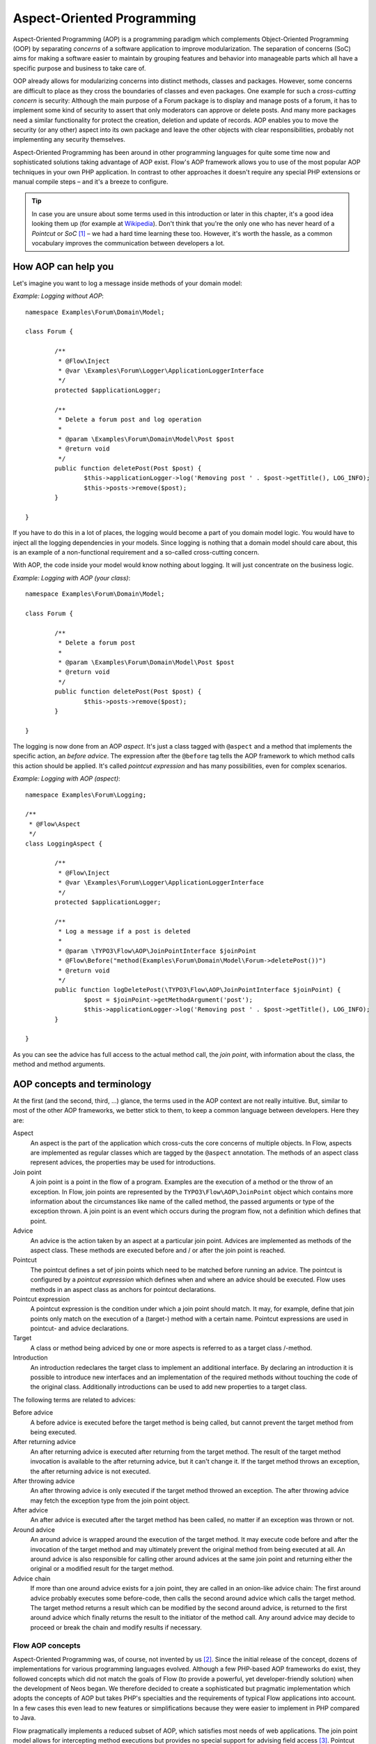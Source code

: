 ===========================
Aspect-Oriented Programming
===========================

.. sectionauthor:: Robert Lemke <robert@neos.io>

Aspect-Oriented Programming (AOP) is a programming paradigm which complements
Object-Oriented Programming (OOP) by separating *concerns* of a software
application to improve modularization. The separation of concerns (SoC) aims for
making a software easier to maintain by grouping features and behavior into
manageable parts which all have a specific purpose and business to take care of.

OOP already allows for modularizing concerns into distinct methods, classes and
packages. However, some concerns are difficult to place as they cross the
boundaries of classes and even packages. One example for such a *cross-cutting
concern* is security: Although the main purpose of a Forum package is to display
and manage posts of a forum, it has to implement some kind of security to assert
that only moderators can approve or delete posts. And many more packages need a
similar functionality for protect the creation, deletion and update of records.
AOP enables you to move the security (or any other) aspect into its own package
and leave the other objects with clear responsibilities, probably not
implementing any security themselves.

Aspect-Oriented Programming has been around in other programming languages for
quite some time now and sophisticated solutions taking advantage of AOP exist.
Flow's AOP framework allows you to use of the most popular AOP techniques in
your own PHP application. In contrast to other approaches it doesn't require any
special PHP extensions or manual compile steps – and it's a breeze to configure.

.. tip::
	In case you are unsure about some terms used in this introduction or later
	in this chapter, it's a good idea looking them up (for example at
	Wikipedia_). Don't think that you're the only one who has never heard of a
	*Pointcut* or *SoC* [#]_ – we had a hard time learning these too. However,
	it's worth the hassle, as a common vocabulary improves the communication
	between developers a lot.
.. _Wikipedia: http://en.wikipedia.org/

How AOP can help you
====================

Let's imagine you want to log a message inside methods of your domain model:

*Example: Logging without AOP*::

	namespace Examples\Forum\Domain\Model;

	class Forum {

		/**
		 * @Flow\Inject
		 * @var \Examples\Forum\Logger\ApplicationLoggerInterface
		 */
		protected $applicationLogger;

		/**
		 * Delete a forum post and log operation
		 *
		 * @param \Examples\Forum\Domain\Model\Post $post
		 * @return void
		 */
		public function deletePost(Post $post) {
			$this->applicationLogger->log('Removing post ' . $post->getTitle(), LOG_INFO);
			$this->posts->remove($post);
		}

	}

If you have to do this in a lot of places, the logging would become a part of you
domain model logic. You would have to inject all the logging dependencies in your
models. Since logging is nothing that a domain model should care about, this is
an example of a non-functional requirement and a so-called cross-cutting concern.

With AOP, the code inside your model would know nothing about logging. It will
just concentrate on the business logic.

*Example: Logging with AOP (your class)*::

	namespace Examples\Forum\Domain\Model;

	class Forum {

		/**
		 * Delete a forum post
		 *
		 * @param \Examples\Forum\Domain\Model\Post $post
		 * @return void
		 */
		public function deletePost(Post $post) {
			$this->posts->remove($post);
		}

	}

The	logging is now done from an AOP *aspect*. It's just a class tagged with
``@aspect`` and a method that implements the specific action, an
*before advice*. The expression after the ``@before`` tag tells the AOP framework
to which method calls this action should be applied. It's called *pointcut expression*
and has many possibilities, even for complex scenarios.

*Example: Logging with AOP (aspect)*::

	namespace Examples\Forum\Logging;

	/**
	 * @Flow\Aspect
	 */
	class LoggingAspect {

		/**
		 * @Flow\Inject
		 * @var \Examples\Forum\Logger\ApplicationLoggerInterface
		 */
		protected $applicationLogger;

		/**
		 * Log a message if a post is deleted
		 *
		 * @param \TYPO3\Flow\AOP\JoinPointInterface $joinPoint
		 * @Flow\Before("method(Examples\Forum\Domain\Model\Forum->deletePost())")
		 * @return void
		 */
		public function logDeletePost(\TYPO3\Flow\AOP\JoinPointInterface $joinPoint) {
			$post = $joinPoint->getMethodArgument('post');
			$this->applicationLogger->log('Removing post ' . $post->getTitle(), LOG_INFO);
		}

	}

As you can see the advice has full access to the actual method call, the *join point*,
with information about the class, the method and method arguments.

AOP concepts and terminology
============================

At the first (and the second, third, ...) glance, the terms used in the AOP
context are not really intuitive. But, similar to most of the other AOP
frameworks, we better stick to them, to keep a common language between
developers. Here they are:

Aspect
	An aspect is the part of the application which cross-cuts the core concerns
	of multiple objects. In Flow, aspects are implemented as regular classes
	which are tagged by the ``@aspect`` annotation. The methods of an aspect class
	represent advices, the properties may be used for introductions.

Join point
	A join point is a point in the flow of a program. Examples are the execution
	of a method or the throw of an exception. In Flow, join points are
	represented by the ``TYPO3\Flow\AOP\JoinPoint`` object which contains more
	information about the circumstances like name of the called method, the
	passed arguments or type of the exception thrown. A join point is an event
	which occurs during the program flow, not a definition which defines that
	point.

Advice
	An advice is the action taken by an aspect at a particular join point.
	Advices are implemented as methods of the aspect class. These methods are
	executed before and / or after the join point is reached.

Pointcut
	The pointcut defines a set of join points which need to be matched before
	running an advice. The pointcut is configured by a *pointcut expression*
	which defines when and where an advice should be executed. Flow uses
	methods in an aspect class as anchors for pointcut declarations.

Pointcut expression
	A pointcut expression is the condition under which a join point should match.
	It may, for example, define that join points only match on the execution of a
	(target-) method with a certain name. Pointcut expressions are used in
	pointcut- and advice declarations.

Target
	A class or method being adviced by one or more aspects is referred to as a
	target class /-method.

Introduction
	An introduction redeclares the target class to implement an additional
	interface. By declaring an introduction it is possible to introduce new
	interfaces and an implementation of the required methods without touching
	the code of the original class. Additionally introductions can be used to
	add new properties to a target class.

The following terms are related to advices:

Before advice
	A before advice is executed before the target method is being called, but
	cannot prevent the target method from being executed.

After returning advice
	An after returning advice is executed after returning from the target
	method. The result of the target method invocation is available to the after
	returning advice, but it can't change it. If the target method throws an
	exception, the after returning advice is not executed.

After throwing advice
	An after throwing advice is only executed if the target method throwed an
	exception. The after throwing advice may fetch the exception type from the
	join point object.

After advice
	An after advice is executed after the target method has been called, no
	matter if an exception was thrown or not.

Around advice
	An around advice is wrapped around the execution of the target method. It
	may execute code before and after the invocation of the target method and
	may ultimately prevent the original method from being executed at all. An
	around advice is also responsible for calling other around advices at the
	same join point and returning either the original or a modified result for
	the target method.

Advice chain
	If more than one around advice exists for a join point, they are called in
	an onion-like advice chain: The first around advice probably executes some
	before-code, then calls the second around advice which calls the target
	method. The target method returns a result which can be modified by the
	second around advice, is returned to the first around advice which finally
	returns the result to the initiator of the method call. Any around advice
	may decide to proceed or break the chain and modify results if necessary.

Flow AOP concepts
-----------------

Aspect-Oriented Programming was, of course, not invented by us [#]_. Since the
initial release of the concept, dozens of implementations for various
programming languages evolved. Although a few PHP-based AOP frameworks do exist,
they followed concepts which did not match the goals of Flow (to provide a
powerful, yet developer-friendly solution) when the development of Neos
began. We therefore decided to create a sophisticated but pragmatic
implementation which adopts the concepts of AOP but takes PHP's specialties and
the requirements of typical Flow applications into account. In a few cases this
even lead to new features or simplifications because they were easier to
implement in PHP compared to Java.

Flow pragmatically implements a reduced subset of AOP, which satisfies most
needs of web applications. The join point model allows for intercepting method
executions but provides no special support for advising field access [#]_.
Pointcut expressions are based on well-known regular expressions instead of
requiring the knowledge of a dedicated expression language. Pointcut filters and
join point types are modularized and can be extended if more advanced
requirements should arise in the future.

Implementation overview
=======================

Flow's AOP framework does not require a pre-processor or an aspect-aware PHP
interpreter to weave in advices. It is implemented and based on pure PHP and
doesn't need any specific PHP extension. However, it does require the Object
Manager to fulfill its task.

Flow uses PHP's reflection capabilities to analyze declarations of aspects,
pointcuts and advices and implements method interceptors as a dynamic proxy. In
accordance to the GoF patterns [#]_, the proxy classes act as a placeholders for
the target object. They are true subclasses of the original and override adviced
methods by implementing an interceptor method. The proxy classes are generated
automatically by the AOP framework and cached for further use. If a class has
been adviced by some aspect, the Object Manager will only deliver instances of
the proxy class instead of the original.

The approach of storing generated proxy classes in files provides the whole
advantage of dynamic weaving with a minimum performance hit. Debugging of
proxied classes is still easy as they truly exist in real files.

Aspects
=======

Aspects are abstract containers which accommodate pointcut-, introduction- and
advice declarations. In most frameworks, including Flow, aspects are defined as
plain classes which are tagged (annotated) as an aspect. The following example
shows the definition of a hypothetical ``FooSecurity`` aspect:

*Example: Declaration of an aspect*::

	namespace Example\MySecurityPackage;

	/**
	 * An aspect implementing security for Foo
	 *
	 * @Flow\Aspect
	 */
	class FooSecurityAspect {

	}

As you can see, ``\Example\MySecurityPackage\FooSecurityAspect`` is just a regular
PHP class which may (actually must) contain methods and properties. What
makes it an aspect is solely the ``Aspect`` annotation mentioned in the class
comment. The AOP framework recognizes this tag and registers the class as an
aspect.

.. Note::
	A void aspect class doesn't make any sense and if you try to run the above
	example, the AOP framework will throw an exception complaining that no
	advice, introduction or pointcut has been defined.

.. Note::
	With Flow 4.0+ classes that are marked ``final`` can now be targeted by AOP advices
	by default.
	This can be explicitly disabled with a ``@Flow\Proxy(false)`` annotation on the
	class in question.

Pointcuts
=========

If we want to add security to foo, we need a method which carries out the
security checks and a definition where and when this method should be executed.
The method is an advice which we're going to declare in a later section, the
“where and when” is defined by a pointcut expression in a pointcut declaration.

You can either define the pointcut in the advice declaration or set up named
pointcuts to help clarify their use.

A named pointcut is represented by a method of an aspect class. It contains
two pieces of information: The pointcut name, defined by the method name,
and the pointcut expression, declared by an annotation. The following pointcut
will match the execution of methods whose name starts with “delete”, no matter
in which class they are defined:

*Example: Declaration of a named pointcut*::

	/**
	 * A pointcut which matches all methods whose name starts with "delete".
	 *
	 * @Flow\Pointcut("method(.*->delete.*())")
	 */
	public function deleteMethods() {}

Pointcut expressions
--------------------

As already mentioned, the pointcut expression configures the filters which are
used to match against join points. It is comparable to an if condition in PHP:
Only if the whole condition evaluates to TRUE, the statement is executed -
otherwise it will be just ignored. If a pointcut expression evaluates to TRUE,
the pointcut matches and advices which refer to this pointcut become active.

.. Note::
	The AOP framework AspectJ provides a complete pointcut language with dozens
	of pointcut types and expression constructs. Flow makes do with only a
	small subset of that language, which we think already suffice for even
	complex enterprise applications. If you're interested in the original
	feature set, it doesn't hurt throwing a glance at the AspectJ Programming
	Guide.

Pointcut designators
--------------------

A pointcut expression always consists of two parts: The poincut designator and
its parameter(s). The following designators are supported by Flow:

method()
^^^^^^^^

The ``method()`` designator matches on the execution of methods with a certain
name. The parameter specifies the class and method name, regular expressions
can be used for more flexibility [#]_. It follows the following scheme::

	method([public|protected] ClassName->methodName())

Specifying the visibility modifier (public or protected) is optional - if none
is specified, both visibilities will match. The class- and method name can be
specified as a regular expression.

.. warning:: It is not possible to match for *interfaces* within the ``method()``
   pointcut expression. Instead of ``method(InterfaceName->methodName())``, use
   ``within(InterfaceName) && method(.*->methodName())``.

Here are some examples for matching method executions:

*Example: method() pointcut designator*

-----

Matches all public methods in class ``Example\MyPackage\MyObject``:

``method(public Example\MyPackage\MyObject->.*())``

Matches all methods prefixed with "delete" (even protected ones) in
any class of the package ``Example.MyPackage``:

``method(Example\MyPackage.*->delete.*())``

Matches all methods except injectors in class ``Example\MyPackage\MyObject``:

``method(Example\MyPackage\MyObject->(?!inject).*())``

-----

.. Note::
	In other AOP frameworks, including AspectJ™ and Spring™, the method
	designator does not exist. They rather use a more fine grained approach
	with designators such as execution, call and cflow. As Flow only supports
	matching to method execution join points anyway, we decided to simplify
	things by allowing only a more general method designator.

The ``method()`` designator also supports so called runtime evaluations,
meaning you can specify values for the method's arguments. If those argument
values do not match the advice won't be executed. The following example should
give you an idea how this works:

*Example: Runtime evaluations for the method() pointcut designator*

-----

``method(Example\MyPackage\MyClass->update(title == "Flow", override == TRUE))``

-----

Besides the method arguments you can also access the properties of the current
object or a global object like the party that is currently authenticated.
A detailed description of the runtime evaluations possibilities is described
below in the section about the ``evaluate()`` pointcut designator.

class()
^^^^^^^

The ``class()`` designator matches on the execution of methods defined in a
class with a certain name. The parameter specifies the class name, again
regular expressions are allowed here. The ``class()`` designator follows this
simple scheme:

``class(classname)``

*Example: class() pointcut designator*

-----

Matches all methods in class ``Example\MyPackage\MyObject``:

``class(Example\MyPackage\MyObject)``

Matches all methods in namespace "Service":

``class(Example\MyPackage\Service\.*)``

.. warning:: The ``class`` pointcut expression does not match interfaces. If
   you want to match interfaces, use ``within()`` instead.

-----

within()
^^^^^^^^

The ``within()`` designator matches on the execution of methods defined in a
class of a certain type. A type matches if the class is a subclass of or
implements an interface of the given name. The ``within()`` designator has this
simple syntax:

``within(type)``

*Example: within() pointcut designator*

-----

Matches all methods in classes which implement the logger interface:

``within(Example\Flow\Log\LoggerInterface)``

Matches all methods in classes which are part of the Foo layer:

``within(Example\Flow\FooLayerInterface)``

------

.. Note::
	``within()`` will not match on specific nesting in the call stack,
	even when the name might imply this. It's just a more generic class
	designator matching whole type hierarchies.

classAnnotatedWith()
^^^^^^^^^^^^^^^^^^^^

The ``classAnnotatedWith()`` designator matches on classes which are tagged with a
certain annotation. Currently only the actual annotation class name can be matched,
arguments of the annotation cannot be specified:

``classAnnotatedWith(annotation)``

*Example: classAnnotatedWith() pointcut designator*

-----

Matches all classes which are tagged with Flow's ``Entity`` annotation:

``classAnnotatedWith(TYPO3\Flow\Annotations\Entity)``

Matches all classes which are tagged with a custom annotation:

``classAnnotatedWith(Acme\Demo\Annotations\Important)``

-----

methodAnnotatedWith()
^^^^^^^^^^^^^^^^^^^^^

The ``methodAnnotatedWith()`` designator matches on methods which are annotated
with a certain annotation.  Currently only the actual annotation class name can be
matched, arguments of the annotation cannot be specified. The syntax of this
designator is as follows:

``methodAnnotatedWith(annotation)``

*Example: methodAnnotatedWith() pointcut designator*

-----

Matches all method which are annotated with a ``Special`` annotation:

``methodAnnotatedWith(Acme\Demo\Annotations\Special)``

-----

setting()
^^^^^^^^^

The setting() designator matches if the given configuration option is set to
TRUE, or if an optional given comparison value equals to its configured value.
This is helpful to make advices configurable and switch them off in a
specific Flow context or just for testing. You can use this designator
as follows:

*Example: setting() pointcut designator*

-----

Matches if "my.configuration.option" is set to TRUE in the current execution
context:

``setting(my.configuration.option)``

Matches if "my.configuration.option" is equal to "AOP is cool" in the current
execution context: (Note: single and double quotes are allowed)

``setting(my.configuration.option = 'AOP is cool')``

-----

evaluate()
^^^^^^^^^^

The ``evaluate()`` designator is used to execute advices depending on constraints
that have to be evaluated during runtime. This could be a specific value for a
method argument (see the ``method()`` designator) or checking a certain property of
the current object or accessing a global object like the currently
authenticated party. In general you can access object properties by
the ``.`` syntax and global objects are registered under the ``current.`` keyword. Here
is an example showing the possibilities:

*Example: evaluate() pointcut designator*

-----

Matches if the property name of the global party object (the currently
authenticated user of the security framework) is equal to "Andi":

``evaluate(current.userService.currentUser.name == "Andi")``

Matches if the property someProperty of someObject which is a property of the
current object (the object the advice will be executed in) is equal to the
name of the currently authenticated user:

``evaluate(this.someObject.someProperty == current.userService.currentUser.name)``

Matches if the property someProperty of the current object is equal to one of
the values TRUE, "someString" or the address of the currently authenticated user:

``evaluate(this.someProperty in (TRUE, "someString", current.userService.currentUser.address))``

Matches if the accounts array in the current party object contains the account
stored in the myAccount property of the current object:

``evaluate(current.userService.currentUser.accounts contains this.myAccount)``

Matches if at least one of the entries in the first array exists in the second one:

``evaluate(current.userService.currentUser.accounts matches ('Administrator', 'Customer', 'User'))``

``evaluate(current.userService.currentUser.accounts matches this.accounts)``

------

.. tip::
	If you like you can enter more than one constraint in a single evaluate
	pointcut designator by separating them with a comma. The evaluate
	designator will only match, if all its conditions evaluated to TRUE.

.. note::
	It is possible to register arbitrary singletons to be available as global
	objects with the Flow configuration setting ``TYPO3.Flow.aop.globalObjects``.

filter()
^^^^^^^^

If the built-in filters don't suit your needs you can even define your own
custom filters. All you need to do is create a class implementing the
``TYPO3\Flow\AOP\Pointcut\PointcutFilterInterface`` and develop your own logic
for the ``matches()`` method. The custom filter can then be invoked by using
the ``filter()`` designator:

``filter(CustomFilterObjectName)``

*Example: filter() pointcut designator*

-----

If the current method matches is determined by the custom filter:

``filter(Example\MyPackage\MyCustomPointcutFilter)``

-----


Combining pointcut expressions
------------------------------

All pointcut expressions mentioned in previous sections can be combined into
a whole expression, just like you may combine parts to an overall condition in
an if construct. The supported operators are “&&”, “||” and “!” and they have
the same meaning as in PHP. Nesting expressions with parentheses is not
supported but you may refer to other pointcuts by specifying their full name
(i.e. class- and method name). This final example shows how to combine and
reuse pointcuts and ultimately build a hierarchy of pointcuts which can be used
conveniently in advice declarations:

*Example: Combining pointcut expressions*::

	namespace Example\TestPackage;

	/**
	 * Fixture class for testing pointcut definitions
	 *
	 * @Flow\Aspect
	 */
	class PointcutTestingAspect {

		/**
		 * Pointcut which includes all method executions in
		 * PointcutTestingTargetClasses except those from Target
		 * Class number 3.
		 *
		 * @Flow\Pointcut("method(Example\TestPackage\PointcutTestingTargetClass.*->.*()) && !method(Example\TestPackage\PointcutTestingTargetClass3->.*())")
		 */
		public function pointcutTestingTargetClasses() {}

		/**
		 * Pointcut which consists of only the
		 * Example\TestPackage\OtherPointcutTestingTargetClass.
		 *
		 * @Flow\Pointcut("method(Example\TestPackage\OtherPointcutTestingTargetClass->.*())")
		 */
		public function otherPointcutTestingTargetClass() {}

		/**
		 * A combination of both above pointcuts
		 *
		 * @Flow\Pointcut("Example\TestPackage\PointcutTestingAspect->pointcutTestingTargetClasses || Example\TestPackage\PointcutTestingAspect->otherPointcutTestingTargetClass")
		 */
		public function bothPointcuts() {}

		/**
		 * A pointcut which matches all classes from the service layer
		 *
		 * @Flow\Pointcut("within(Example\Flow\ServiceLayerInterface)")
		 */
		public function serviceLayerClasses() {}

		/**
		 * A pointcut which matches any method from the BasicClass and all classes
		 * from the service layer
		 *
		 * @Flow\Pointcut("method(Example\TestPackage\Basic.*->.*()) || within(TYPO3\Flow\Service.*)")
		 */
		public function basicClassOrServiceLayerClasses() {}
	}

Declaring advice
================

With the aspect and pointcuts in place we are now ready to declare the advice.
Remember that an advice is the actual action, the implementation of the concern
you want to weave in to some target. Advices are implemented as interceptors
which may run before and / or after the target method is called. Four advice
types allow for these different kinds of interception: Before, After returning,
After throwing and Around.

Other than being of a certain type, advices always come with a pointcut
expression which defines the set of join points the advice applies for.
The pointcut expression may, as we have seen earlier, refer to other
named pointcuts.

Before advice
-------------

A before advice allows for executing code before the target method is invoked.
However, the advice cannot prevent the target method from being executed, nor
can it take influence on other before advices at the same join point.

*Example: Declaration of a before advice*::

	/**
	 * Before advice which is invoked before any method call within the News
	 * package
	 *
	 * @Flow\Before("class(Example\News\.*->.*())")
	 */
	public function myBeforeAdvice(\TYPO3\Flow\AOP\JoinPointInterface $joinPoint) {
	}


After returning advice
----------------------

The after returning advice becomes active after the target method normally
returns from execution (i.e. it doesn't throw an exception). After returning
advices may read the result of the target method, but can't modify it.

*Example: Declaration of an after returning advice*::

	/**
	 * After returning advice
	 *
	 * @Flow\AfterReturning("method(public Example\News\FeedAgregator->[import|update].*()) || Example\MyPackage\MyAspect->someOtherPointcut")
	 */
	public function myAfterReturningAdvice(\TYPO3\Flow\AOP\JoinPointInterface $joinPoint) {
	}


After throwing advice
---------------------

Similar to the “after returning” advice, the after throwing advice is invoked
after method execution, but only if an exception was thrown.

*Example: Declaration of an after throwing advice*::

	/**
	 * After throwing advice
	 *
	 * @Flow\AfterThrowing("within(Example\News\ImportantLayer)")
	 */
	public function myAfterThrowingAdvice(\TYPO3\Flow\AOP\JoinPointInterface $joinPoint) {
	}


After advice
------------

The after advice is a combination of “after returning” and “after throwing”:
These advices become active after method execution, no matter if an exception
was thrown or not.

*Example: Declaration of an after advice*::

	/**
	 * After advice
	 *
	 * @Flow\After("Example\MyPackage\MyAspect->justAPointcut")
	 */
	public function myAfterAdvice(\TYPO3\Flow\AOP\JoinPointInterface $joinPoint) {
	}


Around advice
-------------

Finally, the around advice takes total control over the target method and
intercepts it completely. It may decide to call the original method or not and
even modify the result of the target method or return a completely
different one. Obviously the around advice is the most powerful and should only
be used if the concern can't be implemented with the alternative advice types.
You might already guess how an around advice is declared:

*Example: Declaration of an around advice*::

	/**
	 * Around advice
	 *
	 * @Flow\Around("Example\MyPackage\MyAspect->justAPointcut")
	 */
	public function myAroundAdvice(\TYPO3\Flow\AOP\JoinPointInterface $joinPoint) {
	}


Implementing advice
===================

The final step after declaring aspects, pointcuts and advices is to fill the
advices with life. The implementation of an advice is located in the same
method it has been declared. In that regard, an aspect class behaves like any
other object in Flow – you therefore can take advantage of dependency
injection in case you need other objects to fulfill the task of your advice.

Accessing join points
---------------------

As you have seen in the previous section, advice methods always expect an
argument of the type ``TYPO3\Flow\AOP\JoinPointInterface``. This join point object
contains all important information about the current join point. Methods like
getClassName() or getMethodArguments() let the advice method classify the
current context and enable you to implement advices in a way that they can be
reused in different situations. For a full description of the join point object
refer to the API documentation.

Advice chains
-------------

Around advices are a special advice type in that they have the power to
completely intercept the target method. For any other advice type, the advice
methods are called by the proxy class one after another. In case of the around
advice, the methods form a chain where each link is responsible to pass over
control to the next.

.. figure:: Images/AOPFramework_AdviceChain.png
	:alt: Control flow of an advice chain
	:class: screenshot-detail

	Control flow of an advice chain

Examples
--------

Let's put our knowledge into practice and start with a simple example. First we
would like to log each access to methods within a certain package. The following
code will just do that:

*Example: Simple logging with aspects*::

	namespace Example\MyPackage;

	/**
	 * A logging aspect
	 *
	 * @Flow\Aspect
	 */
	class LoggingAspect {

		/**
		 * @var \TYPO3\Flow\Log\LoggerInterface A logger implementation
		 */
		protected $logger;

		/**
		 * For logging we need a logger, which we will get injected automatically by
		 * the Object Manager
		 *
		 * @param \TYPO3\Flow\Log\SystemLoggerInterface $logger The System Logger
		 * @return void
		 */
		public function injectSystemLogger(\TYPO3\Flow\Log\SystemLoggerInterface $systemLogger) {
			$this->logger = $systemLogger;
		}

		/**
		 * Before advice, logs all access to public methods of our package
		 *
		 * @param  \TYPO3\Flow\AOP\JoinPointInterface $joinPoint: The current join point
		 * @return void
		 * @Flow\Before("method(public Example\MyPackage\.*->.*())")
		 */
		public function logMethodExecution(\TYPO3\Flow\AOP\JoinPointInterface $joinPoint) {
			$logMessage = 'The method ' . $joinPoint->getMethodName() . ' in class ' .
				$joinPoint->getClassName() . ' has been called.';
			$this->logger->log($logMessage);
		}
	}


Note that we are using dependency injection for getting the system logger
instance to stay independent from any specific logging implementation. We don't
have to care about the kind of logger and where it comes from.

Finally an example for the implementation of an around advice: For a guest
book, we want to reject the last name “Sarkosh” (because it should be
“Skårhøj”), every time it is submitted. Admittedly you probably wouldn't
implement this great feature as an aspect, but it's easy enough to demonstrate
the idea. For illustration purposes, we don't define the pointcut expression in
place but refer to a named pointcut.

*Example: Implementation of an around advice*::

	namespace Example\Guestbook;

	/**
	 * A lastname rejection aspect
	 *
	 * @Flow\Aspect
	 */
	class LastNameRejectionAspect {

		/**
		 * A pointcut which matches all guestbook submission method invocations
		 *
		 * @Flow\Pointcut("method(Example\Guestbook\SubmissionHandlingThingy->submit())")
		 */
		public function guestbookSubmissionPointcut() {}

		/**
		 * Around advice, rejects the last name "Sarkosh"
		 *
		 * @param  \TYPO3\Flow\AOP\JoinPointInterface $joinPoint The current join point
		 * @return mixed Result of the target method
		 * @Flow\Around("Example\Guestbook\LastNameRejectionAspect->guestbookSubmissionPointcut")
		 */
		public function rejectLastName(\TYPO3\Flow\AOP\JoinPointInterface $joinPoint) {
			if ($joinPoint->getMethodArgument('lastName') === 'Sarkosh') {
				throw new \Exception('Sarkosh is not a valid last name - should be Skårhøj!');
			}
			$result = $joinPoint->getAdviceChain()->proceed($joinPoint);
			return $result;
		}
	}


Please note that if the last name is correct, we proceed with the remaining
links in the advice chain. This is very important to assure that the original
(target-) method is finally called. And don't forget to return the result of
the advice chain ...

Introductions
=============

Introductions (also known as Inter-type Declarations) allow to subsequently
implement an interface or new properties in a given target class.
The (usually) newly introduced methods (required by the new interface) can
then be implemented by declaring an advice. If no implementation is defined,
an empty placeholder method will be generated automatically to satisfy
the contract of the introduced interface.

Interface introduction
-----------------------

Like advices, introductions are declared by annotations. But in contrast to
advices, the anchor for an introduction declaration is the class declaration of
the aspect class. The annotation tag follows this syntax:

``@Flow\Introduce("PointcutExpression", interfaceName="NewInterfaceName")``

Although the PointcutExpression is just a normal pointcut expression, which may
also refer to named pointcuts, be aware that only expressions filtering for
classes make sense. You cannot use the method() pointcut designator in this
context and will typically take the class() designator instead.

The following example introduces a new interface ``NewInterface`` to the class
``OldClass`` and also provides an implementation of the method ``newMethod``.

*Example: Interface introduction*::

	namespace Example\MyPackage;

	/**
	 * An aspect for demonstrating introductions
	 *
	 * Introduces Example\MyPackage\NewInterface to the class Example\MyPackage\OldClass:
	 *
	 * @Flow\Introduce("class(Example\MyPackage\OldClass)", interfaceName="Example\MyPackage\NewInterface")
	 * @Flow\Aspect
	 */
	class IntroductionAspect {

		/**
		 * Around advice, implements the new method "newMethod" of the
		 * "NewInterface" interface
		 *
		 * @param  \TYPO3\Flow\AOP\JoinPointInterface $joinPoint The current join point
		 * @return void
		 * @Flow\Around("method(Example\MyPackage\OldClass->newMethod())")
		 */
		public function newMethodImplementation(\TYPO3\Flow\AOP\JoinPointInterface $joinPoint) {
				// We call the advice chain, in case any other advice is declared for
				// this method, but we don't care about the result.
			$someResult = $joinPoint->getAdviceChain()->proceed($joinPoint);

			$a = $joinPoint->getMethodArgument('a');
			$b = $joinPoint->getMethodArgument('b');
			return $a + $b;
		}
	}

Property introduction
-----------------------

The declaration of a property introduction anchors to a property inside an aspect.

Form of the declaration::

	/**
	 * @var type
	 * @Flow\Introduce("PointcutExpression")
	 */
	protected $propertyName;

The declared property will be added to the target classes matched by the pointcut.

The following example introduces a new property "subtitle" to the class
``Example\Blog\Domain\Model\Post``:

*Example: Property introduction*::

	namespace Example\MyPackage;

	/**
	 * An aspect for demonstrating property introductions
	 *
	 * @Flow\Aspect
	 */
	class PropertyIntroductionAspect {

		/**
		 * @var string
		 * @Column(length=40)
		 * @Flow\Introduce("class(Example\Blog\Domain\Model\Post)")
		 */
		protected $subtitle;

	}

Implementation details
======================

AOP proxy mechanism
-------------------

The following diagram illustrates the building process of a proxy class:

.. figure:: Images/AOPFramework_ProxyBuildingProcess.png
	:alt: Proxy building process
	:class: screenshot-fullsize

	Proxy building process

------

.. [#] SoC could, by the way, also mean “Self-organized criticality” or
	“Service-oriented Computing” or refer to Google's “Summer of Code” ...
.. [#] AOP was rather invented by Gregor Kiczalesand his team at the Xerox Palo
	Alto Research Center. The original implementation was called AspectJ and is
	an extension to Java. It still serves as a de-facto standard and is now
	maintained by the Eclipse Foundation.
.. [#] Intercepting setting and retrieval of properties can easily be achieved
	by declaring a before-, after- or around advice.
.. [#] GoF means Gang of Four and refers to the authors of the classic book
	*Design Patterns – Elements of Reusable Object-Oriented Software*
.. [#] Internally, PHP's ``preg_match()`` function is used to match the method
	name. The regular expression will be enclosed by /^...$/ (without the dots
	of course). Backslashes will be escaped to make namespace use possible
	without further hassle.
